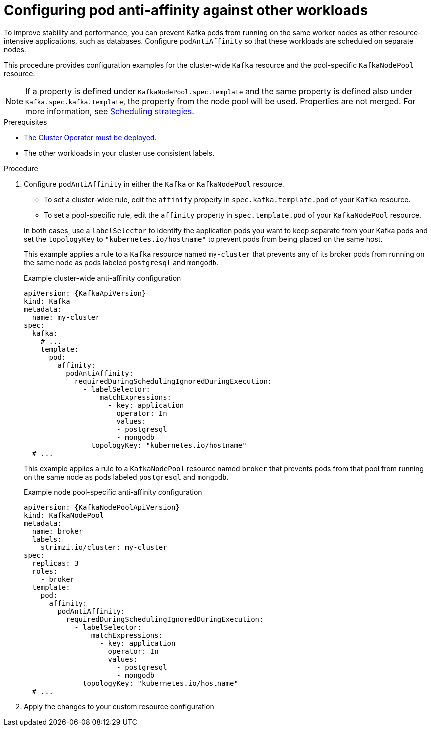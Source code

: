 :_mod-docs-content-type: PROCEDURE

// Module included in the following assemblies:
//
// assembly-scheduling.adoc

[id='configuring-pod-anti-affinity-in-kafka-components-{context}']
= Configuring pod anti-affinity against other workloads

[role="_abstract"]
To improve stability and performance, you can prevent Kafka pods from running on the same worker nodes as other resource-intensive applications, such as databases. 
Configure `podAntiAffinity` so that these workloads are scheduled on separate nodes.

This procedure provides configuration examples for the cluster-wide `Kafka` resource and the pool-specific `KafkaNodePool` resource.

NOTE: If a property is defined under `KafkaNodePool.spec.template` and the same property is defined also under `Kafka.spec.kafka.template`, the property from the node pool will be used.
Properties are not merged. 
For more information, see xref:affinity-{context}[Scheduling strategies].

.Prerequisites

* xref:deploying-cluster-operator-str[The Cluster Operator must be deployed.] 
* The other workloads in your cluster use consistent labels.

.Procedure

. Configure `podAntiAffinity` in either the `Kafka` or `KafkaNodePool` resource.
+
--
* To set a cluster-wide rule, edit the `affinity` property in `spec.kafka.template.pod` of your `Kafka` resource. 
* To set a pool-specific rule, edit the `affinity` property in `spec.template.pod` of your `KafkaNodePool` resource. 
--
+
In both cases, use a `labelSelector` to identify the application pods you want to keep separate from your Kafka pods and set the `topologyKey` to `"kubernetes.io/hostname"` to prevent pods from being placed on the same host.
+
This example applies a rule to a `Kafka` resource named `my-cluster` that prevents any of its broker pods from running on the same node as pods labeled `postgresql` and `mongodb`.
+
.Example cluster-wide anti-affinity configuration
[source,yaml,subs="+attributes"]
----
apiVersion: {KafkaApiVersion}
kind: Kafka
metadata:
  name: my-cluster
spec:
  kafka:
    # ...
    template:
      pod:
        affinity:
          podAntiAffinity:
            requiredDuringSchedulingIgnoredDuringExecution:
              - labelSelector:
                  matchExpressions:
                    - key: application
                      operator: In
                      values:
                      - postgresql
                      - mongodb
                topologyKey: "kubernetes.io/hostname"
  # ...
----
+
This example applies a rule to a `KafkaNodePool` resource named `broker` that prevents pods from that pool from running on the same node as pods labeled `postgresql` and `mongodb`.
+
.Example node pool-specific anti-affinity configuration
[source,yaml,subs=attributes+]
----
apiVersion: {KafkaNodePoolApiVersion}
kind: KafkaNodePool
metadata:
  name: broker
  labels:
    strimzi.io/cluster: my-cluster
spec:
  replicas: 3
  roles:
    - broker
  template:
    pod:
      affinity:
        podAntiAffinity:
          requiredDuringSchedulingIgnoredDuringExecution:
            - labelSelector:
                matchExpressions:
                  - key: application
                    operator: In
                    values:
                      - postgresql
                      - mongodb
              topologyKey: "kubernetes.io/hostname"
  # ...
----

. Apply the changes to your custom resource configuration.